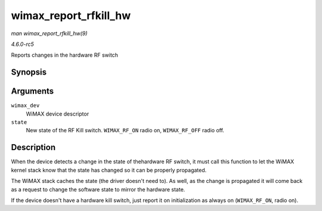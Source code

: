 .. -*- coding: utf-8; mode: rst -*-

.. _API-wimax-report-rfkill-hw:

======================
wimax_report_rfkill_hw
======================

*man wimax_report_rfkill_hw(9)*

*4.6.0-rc5*

Reports changes in the hardware RF switch


Synopsis
========

.. c:function:: void wimax_report_rfkill_hw( struct wimax_dev * wimax_dev, enum wimax_rf_state state )

Arguments
=========

``wimax_dev``
    WiMAX device descriptor

``state``
    New state of the RF Kill switch. ``WIMAX_RF_ON`` radio on,
    ``WIMAX_RF_OFF`` radio off.


Description
===========

When the device detects a change in the state of thehardware RF switch,
it must call this function to let the WiMAX kernel stack know that the
state has changed so it can be properly propagated.

The WiMAX stack caches the state (the driver doesn't need to). As well,
as the change is propagated it will come back as a request to change the
software state to mirror the hardware state.

If the device doesn't have a hardware kill switch, just report it on
initialization as always on (``WIMAX_RF_ON``, radio on).


.. ------------------------------------------------------------------------------
.. This file was automatically converted from DocBook-XML with the dbxml
.. library (https://github.com/return42/sphkerneldoc). The origin XML comes
.. from the linux kernel, refer to:
..
.. * https://github.com/torvalds/linux/tree/master/Documentation/DocBook
.. ------------------------------------------------------------------------------
